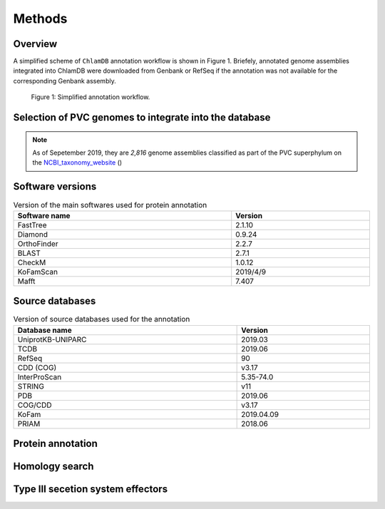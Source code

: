 
==================
Methods
==================


-----------
Overview
-----------

A simplified scheme of ``ChlamDB`` annotation workflow is shown in Figure 1. Briefely, 
annotated genome assemblies integrated into ChlamDB were downloaded from Genbank or 
RefSeq if the annotation was not available for the corresponding Genbank assembly.



.. figure:: ../img/workflow.svg

    Figure 1: Simplified annotation workflow.

-------------------------------------------------------
Selection of PVC genomes to integrate into the database
-------------------------------------------------------

.. note::
    As of Sepetember 2019, they are `2,816` genome assemblies classified as part of 
    the PVC superphylum on the NCBI_taxonomy_website_ ()  

-------------------
Software versions
-------------------


.. table:: Version of the main softwares used for protein annotation
    :width: 800 px
    :align: center

    =============   =======
    Software name 	Version
    =============   =======
    FastTree 	    2.1.10
    Diamond      	0.9.24
    OrthoFinder  	2.2.7
    BLAST       	2.7.1
    CheckM      	1.0.12
    KoFamScan    	2019/4/9
    Mafft       	7.407
    =============   =======

-----------------
Source databases
-----------------

.. table:: Version of source databases used for the annotation
    :width: 800px
    :align: center

    ==================   ======================
    Database name 	     Version
    ==================   ======================
    UniprotKB-UNIPARC    2019.03
    TCDB 	             2019.06
    RefSeq               90
    CDD (COG)            v3.17
    InterProScan         5.35-74.0
    STRING               v11
    PDB                  2019.06
    COG/CDD              v3.17
    KoFam                2019.04.09
    PRIAM                2018.06
    ==================   ======================


------------------
Protein annotation
------------------


---------------
Homology search
---------------




----------------------------------
Type III secetion system effectors
----------------------------------


.. _NCBI_taxonomy_website: https://www.ncbi.nlm.nih.gov/Taxonomy/Browser/wwwtax.cgi?mode=Undef&id=1783257&lvl=3&p=gcassembly&lin=f&keep=1&srchmode=1&unlock